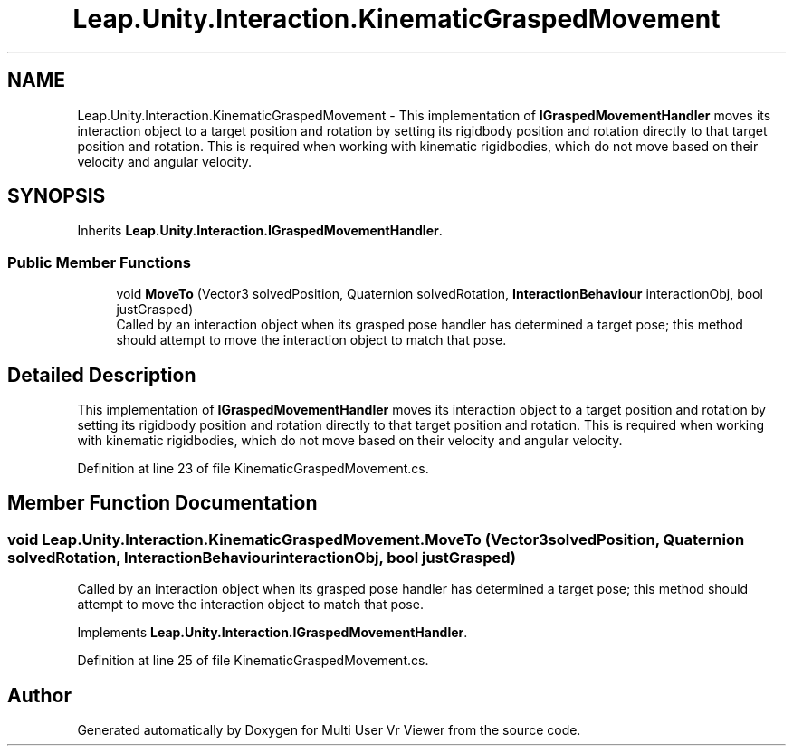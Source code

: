 .TH "Leap.Unity.Interaction.KinematicGraspedMovement" 3 "Sat Jul 20 2019" "Version https://github.com/Saurabhbagh/Multi-User-VR-Viewer--10th-July/" "Multi User Vr Viewer" \" -*- nroff -*-
.ad l
.nh
.SH NAME
Leap.Unity.Interaction.KinematicGraspedMovement \- This implementation of \fBIGraspedMovementHandler\fP moves its interaction object to a target position and rotation by setting its rigidbody position and rotation directly to that target position and rotation\&. This is required when working with kinematic rigidbodies, which do not move based on their velocity and angular velocity\&.  

.SH SYNOPSIS
.br
.PP
.PP
Inherits \fBLeap\&.Unity\&.Interaction\&.IGraspedMovementHandler\fP\&.
.SS "Public Member Functions"

.in +1c
.ti -1c
.RI "void \fBMoveTo\fP (Vector3 solvedPosition, Quaternion solvedRotation, \fBInteractionBehaviour\fP interactionObj, bool justGrasped)"
.br
.RI "Called by an interaction object when its grasped pose handler has determined a target pose; this method should attempt to move the interaction object to match that pose\&. "
.in -1c
.SH "Detailed Description"
.PP 
This implementation of \fBIGraspedMovementHandler\fP moves its interaction object to a target position and rotation by setting its rigidbody position and rotation directly to that target position and rotation\&. This is required when working with kinematic rigidbodies, which do not move based on their velocity and angular velocity\&. 


.PP
Definition at line 23 of file KinematicGraspedMovement\&.cs\&.
.SH "Member Function Documentation"
.PP 
.SS "void Leap\&.Unity\&.Interaction\&.KinematicGraspedMovement\&.MoveTo (Vector3 solvedPosition, Quaternion solvedRotation, \fBInteractionBehaviour\fP interactionObj, bool justGrasped)"

.PP
Called by an interaction object when its grasped pose handler has determined a target pose; this method should attempt to move the interaction object to match that pose\&. 
.PP
Implements \fBLeap\&.Unity\&.Interaction\&.IGraspedMovementHandler\fP\&.
.PP
Definition at line 25 of file KinematicGraspedMovement\&.cs\&.

.SH "Author"
.PP 
Generated automatically by Doxygen for Multi User Vr Viewer from the source code\&.
